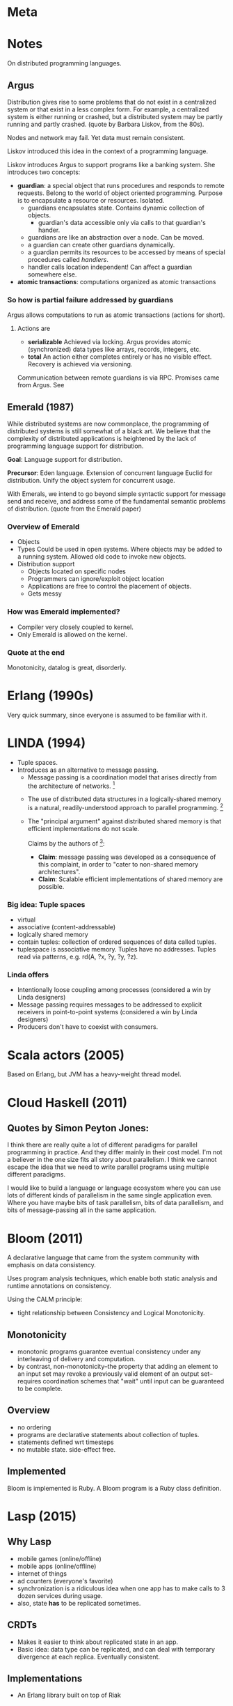 
* Meta
[1] https://pwlconf.org/2017/heather-miller/
* Notes
  On distributed programming languages.
** Argus
   Distribution gives rise to some problems that do not exist in a centralized
   system or that exist in a less complex form. For example, a centralized
   system is either running or crashed, but a distributed system may be partly
   running and partly crashed. (quote by Barbara Liskov, from the 80s).
   
   Nodes and network may fail. Yet data must remain consistent.

   Liskov introduced this idea in the context of a programming language.

   Liskov introduces Argus to support programs like a banking system. She
   introduces two concepts:
   - *guardian*: a special object that runs procedures and responds to remote
     requests. Belong to the world of object oriented programming. Purpose is to
     encapsulate a resource or resources. Isolated.
     - guardians encapsulates state. Contains dynamic collection of objects.
       - guardian's data accessible only via calls to that guardian's hander.
     - guardians are like an abstraction over a node. Can be moved.
     - a guardian can create other guardians dynamically.  
     - a guardian permits its resources to be accessed by means of special
       procedures called /handlers/.
     - handler calls location independent! Can affect a guardian somewhere else.
   - *atomic transactions*: computations organized as atomic transactions
*** So how is partial failure addressed by guardians
    Argus allows computations to run as atomic transactions (actions for short).
**** Actions are
    - *serializable* Achieved via locking. Argus provides atomic (synchronized)
      data types like arrays, records, integers, etc.
    - *total* An action either completes entirely or has no visible
      effect. Recovery is achieved via versioning.
    Communication between remote guardians is via RPC.
    Promises came from Argus. See
** Emerald (1987)
   While distributed systems are now commonplace, the programming of distributed
   systems is still somewhat of a black art. We believe that the complexity of
   distributed applications is heightened by the lack of programming language
   support for distribution.
   
   *Goal*: Language support for distribution.

   *Precursor*: Eden language. Extension of concurrent language Euclid for
    distribution. Unify the object system for concurrent usage.
    
    With Emerals, we intend to go beyond simple syntactic support for message
    send and receive, and address some of the fundamental semantic problems of
    distribution. (quote from the Emerald paper)

*** Overview of Emerald
    - Objects
    - Types Could be used in open systems. Where objects may be added to a
      running system. Allowed old code to invoke new objects.
    - Distribution support
      - Objects located on specific nodes
      - Programmers can ignore/exploit object location
      - Applications are free to control the placement of objects.
      - Gets messy
*** How was Emerald implemented?
    - Compiler very closely coupled to kernel.
    - Only Emerald is allowed on the kernel.
*** Quote at the end
    Monotonicity, datalog is great, disorderly.
* Erlang (1990s)
  Very quick summary, since everyone is assumed to be familiar with it.
* LINDA (1994)
  - Tuple spaces.
  - Introduces as an alternative to message passing.
    - Message passing is a coordination model that arises directly from the
      architecture of networks. [2]
   - The use of distributed data structures in a logically-shared memory is a
     natural, readily-understood approach to parallel programming. [2]
   - The "principal argument" against distributed shared memory is that
     efficient implementations do not scale.

     Claims by the authors of [2]:
     
     - *Claim*: message passing was developed as a consequence of this
       complaint, in order to "cater to non-shared memory architectures".
     - *Claim*: Scalable efficient implementations of shared memory are
       possible.

*** Big idea: Tuple spaces
    - virtual
    - associative (content-addressable)
    - logically shared memory
    - contain tuples: collection of ordered sequences of data called tuples.
    - tuplespace is associative memory. Tuples have no addresses. Tuples read
      via patterns, e.g. rd(A, ?x, ?y, ?y, ?z).

*** Linda offers
    - Intentionally loose coupling among processes (considered a win by Linda
      designers)
    - Message passing requires messages to be addressed to explicit receivers in
      point-to-point systems (considered a win by Linda designers)
    - Producers don't have to coexist with consumers.
* Scala actors (2005)
  Based on Erlang, but JVM has a heavy-weight thread model.
* Cloud Haskell (2011)
** Quotes by Simon Peyton Jones:
   I think there are really quite a lot of different paradigms for parallel
   programming in practice. And they differ mainly in their cost model. I'm not
   a believer in the one size fits all story about parallelism. I think we
   cannot escape the idea that we need to write parallel programs using multiple
   different paradigms.

   I would like to build a language or language ecosystem where you can use lots
   of different kinds of parallelism in the same single application even. Where
   you have maybe bits of task parallelism, bits of data parallelism, and bits
   of message-passing all in the same application.
* Bloom (2011)
  A declarative language that came from the system community with emphasis on
  data consistency.
  
  Uses program analysis techniques, which enable both static analysis and
  runtime annotations on consistency.

  Using the CALM principle:
  - tight relationship between Consistency and Logical Monotonicity.

** Monotonicity
   - monotonic programs guarantee eventual consistency under any interleaving of
     delivery and computation.
   - by contrast, non-monotonicity--the property that adding an element to an
     input set may revoke a previously valid element of an output set--requires
     coordination schemes that "wait" until input can be guaranteed to be complete.

** Overview
   - no ordering
   - programs are declarative statements about collection of tuples.
   - statements defined wrt timesteps
   - no mutable state. side-effect free.

** Implemented
   Bloom is implemented is Ruby. A Bloom program is a Ruby class definition.

* Lasp (2015)
** Why Lasp
   - mobile games (online/offline)
   - mobile apps (online/offline)
   - internet of things
   - ad counters (everyone's favorite)
   - synchronization is a ridiculous idea when one app has to make calls to 3
     dozen services during usage.
   - also, state *has* to be replicated sometimes.
** CRDTs
   - Makes it easier to think about replicated state in an app.
   - Basic idea: data type can be replicated, and can deal with temporary
     divergence at each replica. Eventually consistent.
** Implementations
   - An Erlang library built on top of Riak
** Quote at the end
   *Consistency* is important, but so is *composability*.
* Where did all the distributed languages go?
  All these are all embedded DSLs now.

* Footnotes
[1] Barbara Liskov. Linguistic support for efficient asycnchronous procedure
calls in distributed systems.
[2] Carriero ea. The Linda alternative to message passing systems (1993)
[3] Alvaro, Conway, Hellerstein, Marczak. Consistency analysis in bloom. A CALM
and collected approach (2011)

